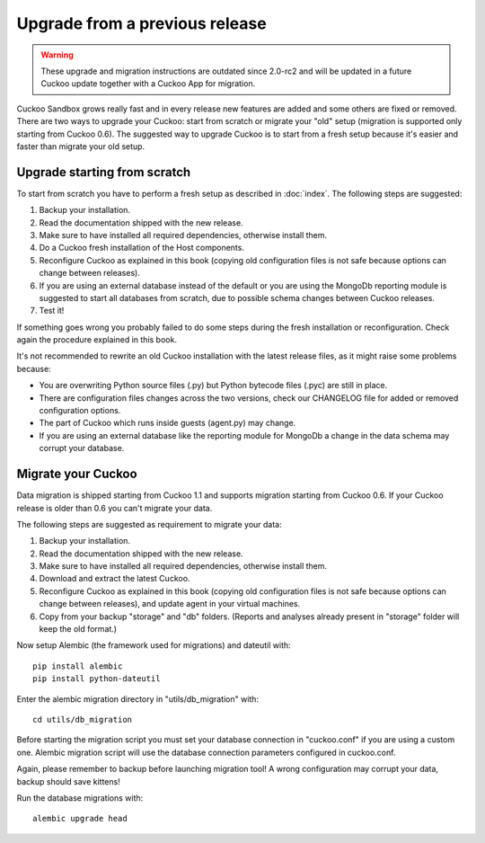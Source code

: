 ===============================
Upgrade from a previous release
===============================

.. warning::
    These upgrade and migration instructions are outdated since 2.0-rc2 and
    will be updated in a future Cuckoo update together with a Cuckoo App for
    migration.

Cuckoo Sandbox grows really fast and in every release new features are added and
some others are fixed or removed.
There are two ways to upgrade your Cuckoo: start from scratch or migrate your
"old" setup (migration is supported only starting from Cuckoo 0.6).
The suggested way to upgrade Cuckoo is to start from a fresh setup because it's
easier and faster than migrate your old setup.

Upgrade starting from scratch
=============================

To start from scratch you have to perform a fresh setup as described in :doc:`index`.
The following steps are suggested:

1. Backup your installation.
2. Read the documentation shipped with the new release.
3. Make sure to have installed all required dependencies, otherwise install them.
4. Do a Cuckoo fresh installation of the Host components.
5. Reconfigure Cuckoo as explained in this book (copying old configuration files
   is not safe because options can change between releases).
6. If you are using an external database instead of the default or you are using
   the MongoDb reporting module is suggested to start all databases from scratch,
   due to possible schema changes between Cuckoo releases.
7. Test it!

If something goes wrong you probably failed to do some steps during the fresh
installation or reconfiguration. Check again the procedure explained in this
book.

It's not recommended to rewrite an old Cuckoo installation with the latest
release files, as it might raise some problems because:

* You are overwriting Python source files (.py) but Python bytecode files (.pyc)
  are still in place.
* There are configuration files changes across the two versions, check our
  CHANGELOG file for added or removed configuration options.
* The part of Cuckoo which runs inside guests (agent.py) may change.
* If you are using an external database like the reporting module for MongoDb a
  change in the data schema may corrupt your database.

Migrate your Cuckoo
===================

Data migration is shipped starting from Cuckoo 1.1 and supports migration
starting from Cuckoo 0.6.
If your Cuckoo release is older than 0.6 you can't migrate your data.

The following steps are suggested as requirement to migrate your data:

1. Backup your installation.
2. Read the documentation shipped with the new release.
3. Make sure to have installed all required dependencies, otherwise install them.
4. Download and extract the latest Cuckoo.
5. Reconfigure Cuckoo as explained in this book (copying old configuration files
   is not safe because options can change between releases), and update agent in
   your virtual machines.
6. Copy from your backup "storage" and "db" folders. (Reports and analyses
   already present in "storage" folder will keep the old format.)

Now setup Alembic (the framework used for migrations) and dateutil with::

    pip install alembic
    pip install python-dateutil

Enter the alembic migration directory in "utils/db_migration" with::

    cd utils/db_migration

Before starting the migration script you must set your database connection in "cuckoo.conf"
if you are using a custom one. Alembic migration script will use the database
connection parameters configured in cuckoo.conf.

Again, please remember to backup before launching migration tool! A wrong
configuration may corrupt your data, backup should save kittens!

Run the database migrations with::

    alembic upgrade head
